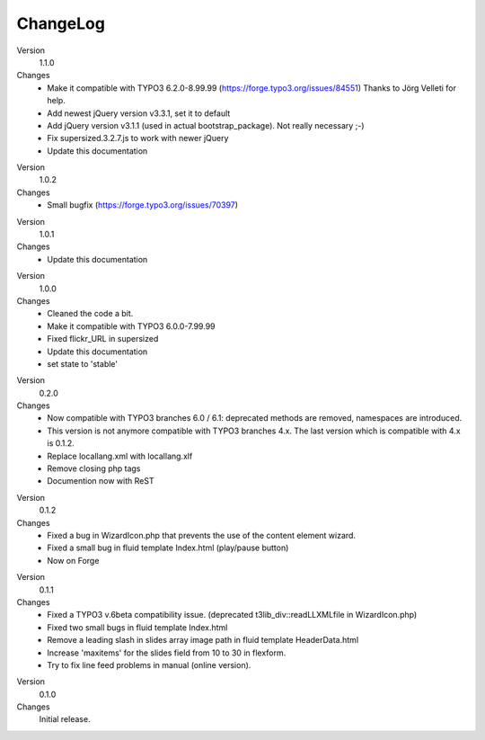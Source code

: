 ﻿

.. ==================================================
.. FOR YOUR INFORMATION
.. --------------------------------------------------
.. -*- coding: utf-8 -*- with BOM.

.. ==================================================
.. DEFINE SOME TEXTROLES
.. --------------------------------------------------
.. role::   underline
.. role::   typoscript(code)
.. role::   ts(typoscript)
   :class:  typoscript
.. role::   php(code)


ChangeLog
---------

.. ### BEGIN~OF~TABLE ###

.. container:: table-row

   Version
         1.1.0

   Changes
         - Make it compatible with TYPO3 6.2.0-8.99.99 (https://forge.typo3.org/issues/84551) 
           Thanks to Jörg Velleti for help.
         - Add newest jQuery version v3.3.1, set it to default
         - Add jQuery version v3.1.1 (used in actual bootstrap_package). Not really necessary ;-)
         - Fix supersized.3.2.7.js to work with newer jQuery
         - Update this documentation


.. container:: table-row

   Version
         1.0.2

   Changes
         - Small bugfix (https://forge.typo3.org/issues/70397)


.. container:: table-row

   Version
         1.0.1

   Changes
         - Update this documentation


.. container:: table-row

   Version
         1.0.0

   Changes
         - Cleaned the code a bit.
         - Make it compatible with TYPO3 6.0.0-7.99.99
         - Fixed flickr_URL in supersized
         - Update this documentation
         - set state to 'stable'


.. container:: table-row

   Version
         0.2.0

   Changes
         - Now compatible with TYPO3 branches 6.0 / 6.1: deprecated methods are removed, namespaces are introduced.

         - This version is not anymore compatible with TYPO3 branches 4.x. The last version which is compatible with 4.x is 0.1.2.
         - Replace locallang.xml with locallang.xlf

         - Remove closing php tags

         - Documention now with ReST


.. container:: table-row

   Version
         0.1.2

   Changes
         - Fixed a bug in WizardIcon.php that prevents the use of the content
           element wizard.

         - Fixed a small bug in fluid template Index.html (play/pause button)

         - Now on Forge


.. container:: table-row

   Version
         0.1.1

   Changes
         - Fixed a TYPO3 v.6beta compatibility issue. (deprecated
           t3lib\_div::readLLXMLfile in WizardIcon.php)

         - Fixed two small bugs in fluid template Index.html

         - Remove a leading slash in slides array image path in fluid template
           HeaderData.html

         - Increase 'maxitems' for the slides field from 10 to 30 in flexform.

         - Try to fix line feed problems in manual (online version).


.. container:: table-row

   Version
         0.1.0

   Changes
         Initial release.


.. ###### END~OF~TABLE ######


